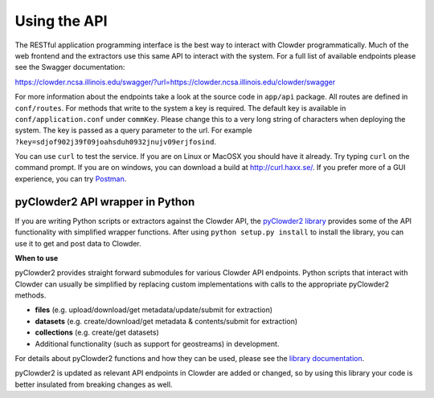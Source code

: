 .. index:: Application Programming Interface

Using the API
=============

The RESTful application programming interface is the best way to interact with Clowder programmatically. Much of the web
frontend and the extractors use this same API to interact with the system. For a full list of available endpoints please
see the Swagger documentation:

https://clowder.ncsa.illinois.edu/swagger/?url=https://clowder.ncsa.illinois.edu/clowder/swagger

For more information about the endpoints take a look at the source code in ``app/api`` package. All routes are defined
in ``conf/routes``. For methods that write to the system a key is required. The default key is available in
``conf/application.conf`` under ``commKey``. Please change this to a very long string of characters when deploying the
system. The key is passed as a query parameter to the url. For example ``?key=sdjof902j39f09joahsduh0932jnujv09erjfosind``.

You can use ``curl`` to test the service. If you are on Linux or MacOSX you should have it already. Try typing ``curl``
on the command prompt. If you are on windows, you can download a build at http://curl.haxx.se/.
If you prefer more of a GUI experience, you can try `Postman <https://www.getpostman.com/>`_.

pyClowder2 API wrapper in Python
--------------------------------

If you are writing Python scripts or extractors against the Clowder API, the `pyClowder2 library <https://opensource.ncsa.illinois.edu/bitbucket/projects/CATS/repos/pyclowder2/browse>`_ provides some of the
API functionality with simplified wrapper functions. After using ``python setup.py install`` to install the library,
you can use it to get and post data to Clowder.

**When to use**

pyClowder2 provides straight forward submodules for various Clowder API endpoints. Python scripts that interact with
Clowder can usually be simplified by replacing custom implementations with calls to the appropriate pyClowder2 methods.

- **files** (e.g. upload/download/get metadata/update/submit for extraction)
- **datasets** (e.g. create/download/get metadata & contents/submit for extraction)
- **collections** (e.g. create/get datasets)
- Additional functionality (such as support for geostreams) in development.

For details about pyClowder2 functions and how they can be used, please see the `library documentation <https://opensource.ncsa.illinois.edu/bitbucket/projects/CATS/repos/pyclowder2/browse/docs>`_.

pyClowder2 is updated as relevant API endpoints in Clowder are added or changed, so by using this library your code is better insulated from breaking changes as well.